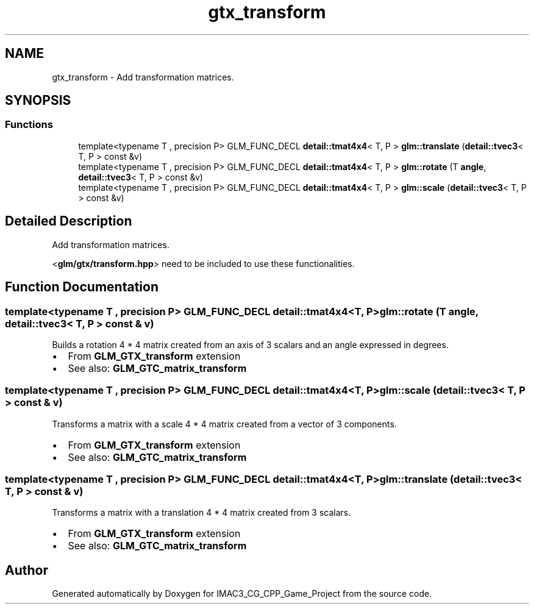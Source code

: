 .TH "gtx_transform" 3 "Fri Dec 14 2018" "IMAC3_CG_CPP_Game_Project" \" -*- nroff -*-
.ad l
.nh
.SH NAME
gtx_transform \- Add transformation matrices\&.  

.SH SYNOPSIS
.br
.PP
.SS "Functions"

.in +1c
.ti -1c
.RI "template<typename T , precision P> GLM_FUNC_DECL \fBdetail::tmat4x4\fP< T, P > \fBglm::translate\fP (\fBdetail::tvec3\fP< T, P > const &v)"
.br
.ti -1c
.RI "template<typename T , precision P> GLM_FUNC_DECL \fBdetail::tmat4x4\fP< T, P > \fBglm::rotate\fP (T \fBangle\fP, \fBdetail::tvec3\fP< T, P > const &v)"
.br
.ti -1c
.RI "template<typename T , precision P> GLM_FUNC_DECL \fBdetail::tmat4x4\fP< T, P > \fBglm::scale\fP (\fBdetail::tvec3\fP< T, P > const &v)"
.br
.in -1c
.SH "Detailed Description"
.PP 
Add transformation matrices\&. 

<\fBglm/gtx/transform\&.hpp\fP> need to be included to use these functionalities\&. 
.SH "Function Documentation"
.PP 
.SS "template<typename T , precision P> GLM_FUNC_DECL \fBdetail::tmat4x4\fP<T, P> glm::rotate (T angle, \fBdetail::tvec3\fP< T, P > const & v)"
Builds a rotation 4 * 4 matrix created from an axis of 3 scalars and an angle expressed in degrees\&.
.IP "\(bu" 2
From \fBGLM_GTX_transform \fP extension
.IP "\(bu" 2
See also: \fBGLM_GTC_matrix_transform \fP 
.PP

.SS "template<typename T , precision P> GLM_FUNC_DECL \fBdetail::tmat4x4\fP<T, P> glm::scale (\fBdetail::tvec3\fP< T, P > const & v)"
Transforms a matrix with a scale 4 * 4 matrix created from a vector of 3 components\&.
.IP "\(bu" 2
From \fBGLM_GTX_transform \fP extension
.IP "\(bu" 2
See also: \fBGLM_GTC_matrix_transform \fP 
.PP

.SS "template<typename T , precision P> GLM_FUNC_DECL \fBdetail::tmat4x4\fP<T, P> glm::translate (\fBdetail::tvec3\fP< T, P > const & v)"
Transforms a matrix with a translation 4 * 4 matrix created from 3 scalars\&.
.IP "\(bu" 2
From \fBGLM_GTX_transform \fP extension
.IP "\(bu" 2
See also: \fBGLM_GTC_matrix_transform \fP 
.PP

.SH "Author"
.PP 
Generated automatically by Doxygen for IMAC3_CG_CPP_Game_Project from the source code\&.
